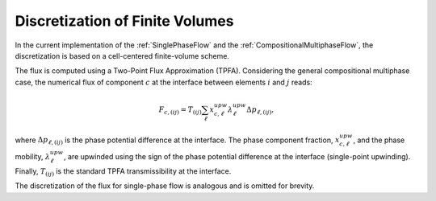 .. _FiniteVolumeDiscretization:

Discretization of Finite Volumes
---------------------------------

In the current implementation of the :ref:`SinglePhaseFlow` and the :ref:`CompositionalMultiphaseFlow`, the discretization is based on a cell-centered finite-volume scheme.


The flux is computed using a Two-Point Flux Approximation (TPFA). 
Considering the general compositional multiphase case, the numerical flux of component :math:`c` at the interface between elements :math:`i` and :math:`j` reads:

.. math::
  F_{c,(ij)} = T_{(ij)} \sum_{\ell} x^{upw}_{c,\ell} \lambda^{upw}_{\ell} \Delta p_{\ell,(ij)},

where :math:`\Delta p_{\ell,(ij)}` is the phase potential difference at the interface. 
The phase component fraction, :math:`x^{upw}_{c,\ell}`, and the phase mobility, :math:`\lambda^{upw}_{\ell}`, are upwinded using the sign of the phase potential difference at the interface (single-point upwinding). 
Finally, :math:`T_{(ij)}` is the standard TPFA transmissibility at the interface.

The discretization of the flux for single-phase flow is analogous and is omitted for brevity.
